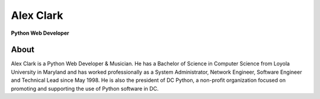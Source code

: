 Alex Clark
==========

**Python Web Developer**

.. image:: aclark-jobs.jpg

About
-----

Alex Clark is a Python Web Developer & Musician. He has a Bachelor of Science in Computer Science from Loyola University in Maryland and has worked professionally as a System Administrator, Network Engineer, Software Engineer and Technical Lead since May 1998. He is also the president of DC Python, a non-profit organization focused on promoting and supporting the use of Python software in DC.

